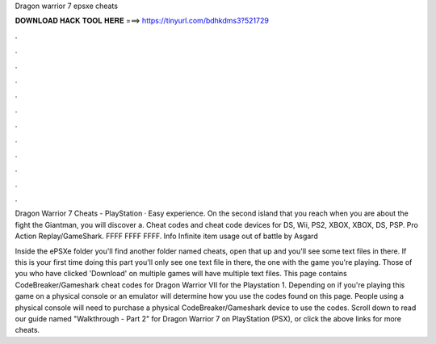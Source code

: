 Dragon warrior 7 epsxe cheats



𝐃𝐎𝐖𝐍𝐋𝐎𝐀𝐃 𝐇𝐀𝐂𝐊 𝐓𝐎𝐎𝐋 𝐇𝐄𝐑𝐄 ===> https://tinyurl.com/bdhkdms3?521729



.



.



.



.



.



.



.



.



.



.



.



.

Dragon Warrior 7 Cheats - PlayStation · Easy experience. On the second island that you reach when you are about the fight the Giantman, you will discover a. Cheat codes and cheat code devices for DS, Wii, PS2, XBOX, XBOX, DS, PSP. Pro Action Replay/GameShark. FFFF FFFF FFFF. Info Infinite item usage out of battle by Asgard

Inside the ePSXe folder you'll find another folder named cheats, open that up and you'll see some text files in there. If this is your first time doing this part you'll only see one text file in there, the one with the game you're playing. Those of you who have clicked 'Download' on multiple games will have multiple text files. This page contains CodeBreaker/Gameshark cheat codes for Dragon Warrior VII for the Playstation 1. Depending on if you're playing this game on a physical console or an emulator will determine how you use the codes found on this page. People using a physical console will need to purchase a physical CodeBreaker/Gameshark device to use the codes. Scroll down to read our guide named "Walkthrough - Part 2" for Dragon Warrior 7 on PlayStation (PSX), or click the above links for more cheats.
